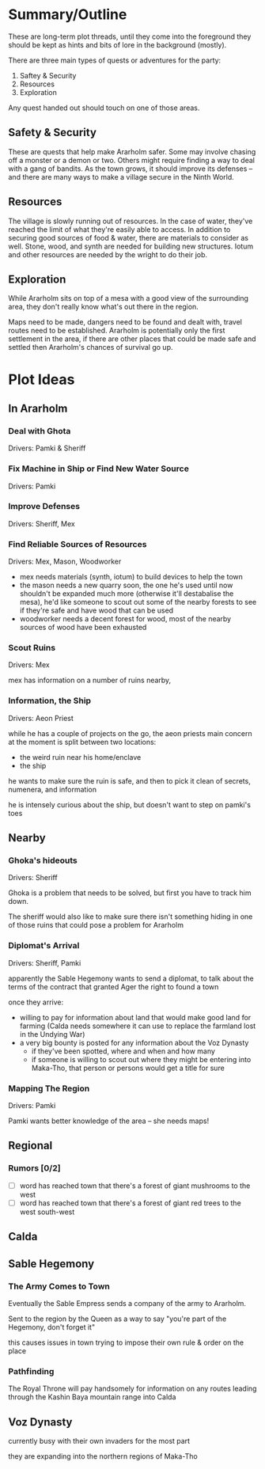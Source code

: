 * Summary/Outline
These are long-term plot threads, until they come into the foreground they
should be kept as hints and bits of lore in the background (mostly).

There are three main types of quests or adventures for the party:

1. Saftey & Security
2. Resources
3. Exploration

Any quest handed out should touch on one of those areas.    
** Safety & Security
These are quests that help make Ararholm safer. Some may involve chasing off a
monster or a demon or two. Others might require finding a way to deal with a
gang of bandits. As the town grows, it should improve its defenses -- and there
are many ways to make a village secure in the Ninth World.
** Resources
The village is slowly running out of resources. In the case of water, they've
reached the limit of what they're easily able to access. In addition to securing
good sources of food & water, there are materials to consider as well. Stone,
wood, and synth are needed for building new structures. Iotum and other
resources are needed by the wright to do their job.
** Exploration
While Ararholm sits on top of a mesa with a good view of the surrounding area,
they don't really know what's out there in the region. 

Maps need to be made, dangers need to be found and dealt with, travel routes
need to be established. Ararholm is potentially only the first settlement in the
area, if there are other places that could be made safe and settled then
Ararholm's chances of survival go up.
* Plot Ideas
** In Ararholm
*** Deal with Ghota
Drivers: Pamki & Sheriff
*** Fix Machine in Ship or Find New Water Source
Drivers: Pamki
*** Improve Defenses
Drivers: Sheriff, Mex
*** Find Reliable Sources of Resources
Drivers: Mex, Mason, Woodworker

- mex needs materials (synth, iotum) to build devices to help the town
- the mason needs a new quarry soon, the one he's used until now shouldn't be
  expanded much more (otherwise it'll destabalise the mesa), he'd like someone
  to scout out some of the nearby forests to see if they're safe and have wood
  that can be used
- woodworker needs a decent forest for wood, most of the nearby sources of wood
  have been exhausted
*** Scout Ruins
Drivers: Mex

mex has information on a number of ruins nearby, 
*** Information, the Ship
Drivers: Aeon Priest

while he has a couple of projects on the go, the aeon priests main concern at
the moment is split between two locations: 

- the weird ruin near his home/enclave
- the ship

he wants to make sure the ruin is safe, and then to pick it clean of secrets,
numenera, and information

he is intensely curious about the ship, but doesn't want to step on pamki's toes
** Nearby
*** Ghoka's hideouts
Drivers: Sheriff

Ghoka is a problem that needs to be solved, but first you have to track him
down.

The sheriff would also like to make sure there isn't something hiding in one of
those ruins that could pose a problem for Ararholm
*** Diplomat's Arrival
Drivers: Sheriff, Pamki

apparently the Sable Hegemony wants to send a diplomat, to talk about the terms
of the contract that granted Ager the right to found a town

once they arrive:
- willing to pay for information about land that would make good land for
  farming (Calda needs somewhere it can use to replace the farmland lost in the
  Undying War)
- a very big bounty is posted for any information about the Voz Dynasty
  - if they've been spotted, where and when and how many 
  - if someone is willing to scout out where they might be entering into
    Maka-Tho, that person or persons would get a title for sure
    
*** Mapping The Region
Drivers: Pamki

Pamki wants better knowledge of the area -- she needs maps! 
** Regional
*** Rumors [0/2]
- [ ] word has reached town that there's a forest of giant mushrooms to the west
- [ ] word has reached town that there's a forest of giant red trees to the west south-west
** Calda
** Sable Hegemony
*** The Army Comes to Town
Eventually the Sable Empress sends a company of the army to Ararholm.

Sent to the region by the Queen as a way to say "you're part of the Hegemony, don't forget it" 

this causes issues in town trying to impose their own rule & order on the place
*** Pathfinding
The Royal Throne will pay handsomely for information on any routes leading
through the Kashin Baya mountain range into Calda

** Voz Dynasty
currently busy with their own invaders for the most part

they are expanding into the northern regions of Maka-Tho
